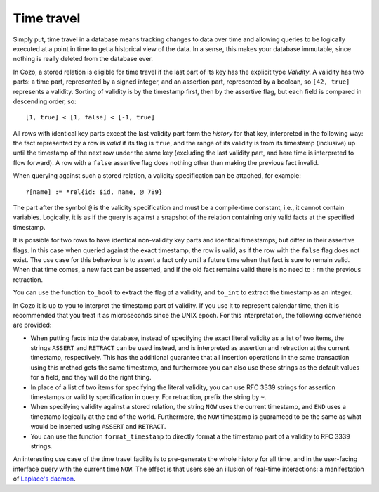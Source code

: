 ==============
Time travel
==============

Simply put, time travel in a database means tracking changes to data over time 
and allowing queries to be logically executed at a point in time 
to get a historical view of the data. 
In a sense, this makes your database immutable, 
since nothing is really deleted from the database ever.

In Cozo, a stored relation is eligible for time travel if the last part of its key
has the explicit type `Validity`.
A validity has two parts: a time part, represented by a signed integer,
and an assertion part, represented by a boolean, so ``[42, true]`` represents
a validity. Sorting of validity is by the timestamp first, then by the assertive flag,
but each field is compared in descending order, so::

    [1, true] < [1, false] < [-1, true]

All rows with identical key parts except the last validity part form
the *history* for that key, interpreted in the following way:
the fact represented by a row is *valid* if its flag is ``true``, and
the range of its validity is from its timestamp (inclusive) up until 
the timestamp of the next row under the same key (excluding the last validity part,
and here time is interpreted to flow forward).
A row with a ``false`` assertive flag does nothing other than 
making the previous fact invalid. 

When querying against such a stored relation, a validity specification can be attached,
for example::

    ?[name] := *rel{id: $id, name, @ 789}

The part after the symbol ``@`` is the validity specification and must be a compile-time
constant, i.e., it cannot contain variables. Logically, it is as if
the query is against a snapshot of the relation containing only valid facts at the specified timestamp.

It is possible for two rows to have identical non-validity key parts and identical 
timestamps, but differ in their assertive flags. In this case when queried against
the exact timestamp, the row is valid, as if the row with the ``false`` flag
does not exist. The use case for this behaviour is to assert a fact only until a future time
when that fact is sure to remain valid. When that time comes, a new fact can be asserted,
and if the old fact remains valid there is no need to ``:rm`` the previous retraction.

You can use the function ``to_bool`` to extract the flag of a validity, 
and ``to_int`` to extract the timestamp as an integer.

In Cozo it is up to you to interpret the timestamp part of validity. If you use it
to represent calendar time, then it is recommended that you treat it as microseconds since the
UNIX epoch. For this interpretation, the following convenience are provided:

* When putting facts into the database, instead of specifying the exact literal validity
  as a list of two items, the strings ``ASSERT`` and ``RETRACT`` can be used instead,
  and is interpreted as assertion and retraction at the current timestamp, respectively.
  This has the additional guarantee that all insertion operations in the same transaction
  using this method gets the same timestamp, and furthermore you can also use these strings
  as the default values for a field, and they will do the right thing.

* In place of a list of two items for specifying the literal validity, you can use
  RFC 3339 strings for assertion timestamps or validity specification in query. 
  For retraction, prefix the string by ``~``.

* When specifying validity against a stored relation, the string ``NOW`` uses the current timestamp,
  and ``END`` uses a timestamp logically at the end of the world. Furthermore, the ``NOW`` timestamp
  is guaranteed to be the same as what would be inserted using ``ASSERT`` and ``RETRACT``.

* You can use the function ``format_timestamp`` to directly format a the timestamp part of a validity to
  RFC 3339 strings.

An interesting use case of the time travel facility is to pre-generate the whole history for all time,
and in the user-facing interface query with the current time ``NOW``.
The effect is that users see an illusion of real-time interactions:
a manifestation of `Laplace's daemon <https://en.wikipedia.org/wiki/Laplace%27s_demon>`_.